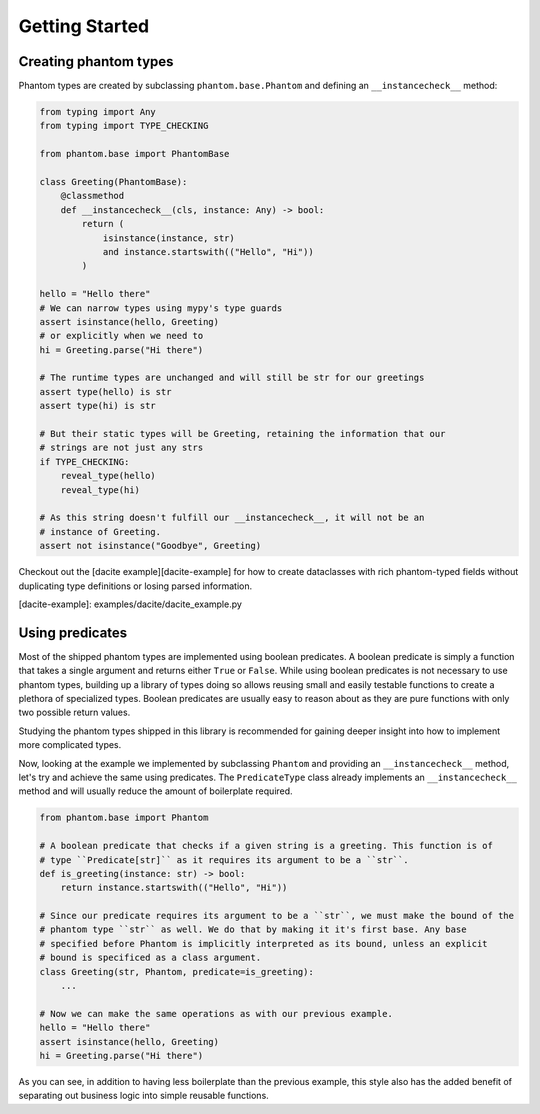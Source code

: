 Getting Started
===============

Creating phantom types
----------------------

Phantom types are created by subclassing ``phantom.base.Phantom`` and defining an
``__instancecheck__`` method:

.. code-block:: python

    from typing import Any
    from typing import TYPE_CHECKING

    from phantom.base import PhantomBase

    class Greeting(PhantomBase):
        @classmethod
        def __instancecheck__(cls, instance: Any) -> bool:
            return (
                isinstance(instance, str)
                and instance.startswith(("Hello", "Hi"))
            )

    hello = "Hello there"
    # We can narrow types using mypy's type guards
    assert isinstance(hello, Greeting)
    # or explicitly when we need to
    hi = Greeting.parse("Hi there")

    # The runtime types are unchanged and will still be str for our greetings
    assert type(hello) is str
    assert type(hi) is str

    # But their static types will be Greeting, retaining the information that our
    # strings are not just any strs
    if TYPE_CHECKING:
        reveal_type(hello)
        reveal_type(hi)

    # As this string doesn't fulfill our __instancecheck__, it will not be an
    # instance of Greeting.
    assert not isinstance("Goodbye", Greeting)

Checkout out the [dacite example][dacite-example] for how to create dataclasses with
rich phantom-typed fields without duplicating type definitions or losing parsed
information.

[dacite-example]: examples/dacite/dacite_example.py

Using predicates
----------------

Most of the shipped phantom types are implemented using boolean predicates. A boolean
predicate is simply a function that takes a single argument and returns either ``True`` or
``False``. While using boolean predicates is not necessary to use phantom types, building
up a library of types doing so allows reusing small and easily testable functions to
create a plethora of specialized types. Boolean predicates are usually easy to reason
about as they are pure functions with only two possible return values.

Studying the phantom types shipped in this library is recommended for gaining deeper
insight into how to implement more complicated types.

Now, looking at the example we implemented by subclassing ``Phantom`` and providing an
``__instancecheck__`` method, let's try and achieve the same using predicates. The
``PredicateType`` class already implements an ``__instancecheck__`` method and will usually
reduce the amount of boilerplate required.

.. code-block:: python

    from phantom.base import Phantom

    # A boolean predicate that checks if a given string is a greeting. This function is of
    # type ``Predicate[str]`` as it requires its argument to be a ``str``.
    def is_greeting(instance: str) -> bool:
        return instance.startswith(("Hello", "Hi"))

    # Since our predicate requires its argument to be a ``str``, we must make the bound of the
    # phantom type ``str`` as well. We do that by making it it's first base. Any base
    # specified before Phantom is implicitly interpreted as its bound, unless an explicit
    # bound is specificed as a class argument.
    class Greeting(str, Phantom, predicate=is_greeting):
        ...

    # Now we can make the same operations as with our previous example.
    hello = "Hello there"
    assert isinstance(hello, Greeting)
    hi = Greeting.parse("Hi there")

As you can see, in addition to having less boilerplate than the previous example, this
style also has the added benefit of separating out business logic into simple reusable
functions.
